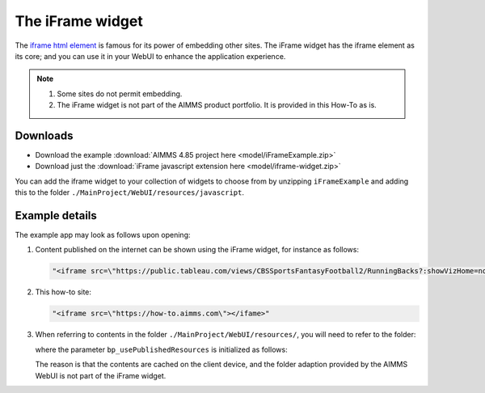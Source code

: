 The iFrame widget
============================

The `iframe html element <https://www.w3schools.com/tags/tag_iframe.asp>`_ is famous for its power of embedding other sites.
The iFrame widget has the iframe element as its core; and you can use it in your WebUI to enhance the application experience.

.. note:: 

    #.  Some sites do not permit embedding.

    #.  The iFrame widget is not part of the AIMMS product portfolio.  It is provided in this How-To as is.

Downloads
----------

*   Download the example :download:`AIMMS 4.85 project here <model/iFrameExample.zip>` 

*   Download just the :download:`iFrame javascript extension here <model/iframe-widget.zip>`

You can add the iframe widget to your collection of widgets to choose from by unzipping ``iFrameExample`` 
and adding this to the folder ``./MainProject/WebUI/resources/javascript``.

Example details
----------------

The example app may look as follows upon opening:

.. image:: images/example-app.png
    :align: center


#.  Content published on the internet can be shown using the iFrame widget, for instance as follows:

    .. code-block:: html

        "<iframe src=\"https://public.tableau.com/views/CBSSportsFantasyFootball2/RunningBacks?:showVizHome=no&:embed=true\" ></ifame>"

#.  This how-to site:

    .. code-block:: html

        "<iframe src=\"https://how-to.aimms.com\"></ifame>"

#.  When referring to contents in the folder ``./MainProject/WebUI/resources/``, 
    you will need to refer to the folder:

    .. code-block:: aimms 
        :linenos:

        StringParameter sp_localHTMLfile {
            Definition: {
                
                "<iframe src=\"/app-resources" + 
                if bp_usePublishedResources then
                    "/" + pro::ModelName + "/" + pro::ModelVersion + "/"
                else
                        "/"
                endif +
                "/resources/images/539-which-odbc-drivers.html#which-odbc-drivers\"></iframe>"
            }
        }

    where the parameter ``bp_usePublishedResources`` is initialized as follows:

    .. code-block:: aimms 
        :linenos:

        if ProjectDeveloperMode then
            bp_usePublishedResources := 0 ;
        else
            bp_usePublishedResources := 1 ;
        endif ;

    The reason is that the contents are cached on the client device, and the folder adaption provided by the AIMMS WebUI is not part of the iFrame widget.

.. spelling:word-list::

    iframe
    iFrame